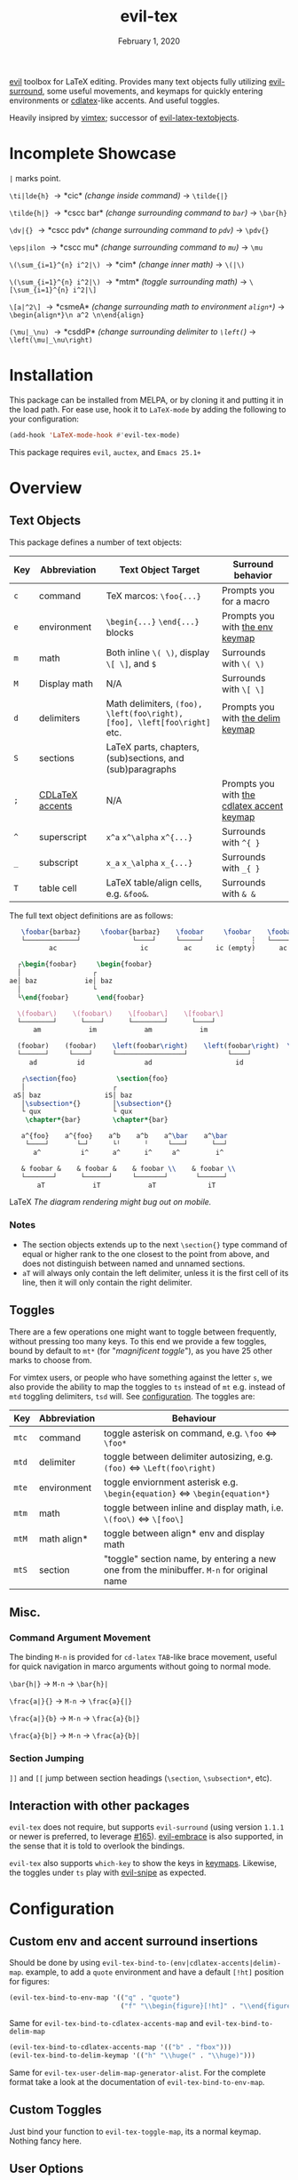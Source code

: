 #+TITLE:   evil-tex
#+DATE:    February 1, 2020
#+STARTUP: inlineimages nofold

[[https://github.com/emacs-evil/evil][evil]] toolbox for LaTeX editing. Provides many text objects fully utilizing
[[https://github.com/emacs-evil/evil-surround][evil-surround]], some useful movements, and keymaps for quickly entering
environments or [[https://github.com/cdominik/cdlatex][cdlatex]]-like accents. And useful toggles.

Heavily insipred by [[https://github.com/lervag/vimtex][vimtex]]; successor of [[https://github.com/hpdeifel/evil-latex-textobjects][evil-latex-textobjects]].

* Table of Contents :TOC_3:noexport:
- [[#incomplete-showcase][Incomplete Showcase]]
- [[#installation][Installation]]
- [[#overview][Overview]]
  - [[#text-objects][Text Objects]]
    - [[#notes][Notes]]
  - [[#toggles][Toggles]]
  - [[#misc][Misc.]]
    - [[#command-argument-movement][Command Argument Movement]]
    - [[#section-jumping][Section Jumping]]
  - [[#interaction-with-other-packages][Interaction with other packages]]
- [[#configuration][Configuration]]
  - [[#custom-env-and-accent-surround-insertions][Custom env and accent surround insertions]]
  - [[#custom-toggles][Custom Toggles]]
  - [[#user-options][User Options]]
- [[#acknowledgements][Acknowledgements]]
- [[#appendix][Appendix]]
  - [[#keymaps][Keymaps]]
    - [[#environment-keymap][Environment keymap]]
    - [[#cdlatex-accent-keymap][cdlatex accent keymap]]
    - [[#delimiter-keymap][Delimiter keymap]]

* Incomplete Showcase
=|= marks point.

=\ti|lde{h}= \to *cic* /(change inside command)/ \to =\tilde{|}=

=\tilde{h|}= \to *cscc bar* /(change surrounding command to =bar=)/ \to =\bar{h}=

=\dv|{}= \to *cscc pdv* /(change surrounding command to =pdv=)/ \to =\pdv{}=

=\eps|ilon= \to *cscc mu* /(change surrounding command to =mu=)/ \to =\mu=

=\(\sum_{i=1}^{n} i^2|\)= \to *cim* /(change inner math)/ \to =\(|\)=

=\(\sum_{i=1}^{n} i^2|\)= \to *mtm* /(toggle surrounding math)/ \to =\[\sum_{i=1}^{n} i^2|\]=

=\[a|^2\]= \to *csmeA* /(change surrounding math to environment =align*=)/ \to
=\begin{align*}\n a^2 \n\end{align}=

=(\mu|_\nu)= \to *csddP* /(change surrounding delimiter to =\left(=)/ \to =\left(\mu|_\nu\right)=
* Installation
This package can be installed from MELPA, or by cloning it and putting it in the load path.
For ease use, hook it to =LaTeX-mode= by adding the following to your configuration:
#+BEGIN_SRC emacs-lisp
(add-hook 'LaTeX-mode-hook #'evil-tex-mode)
#+END_SRC



This package requires =evil=, =auctex=, and =Emacs 25.1+=
* Overview
** Text Objects
This package defines a number of text objects:
| Key | Abbreviation    | Text Object Target                                                       | Surround behavior                          |
|-----+-----------------+--------------------------------------------------------------------------+--------------------------------------------|
| ~c~ | command         | TeX marcos: ~\foo{...}~                                                  | Prompts you for a macro                    |
| ~e~ | environment     | ~\begin{...}~ ~\end{...}~ blocks                                         | Prompts you with [[#environment-keymap][the env keymap]]            |
| ~m~ | math            | Both inline ~\( \)~, display ~\[ \]~, and  ~$~                           | Surrounds with ~\( \)~                     |
| ~M~ | Display math    | N/A                                                                      | Surrounds with ~\[ \]~                     |
| ~d~ | delimiters      | Math delimiters, ~(foo), \left(foo\right), [foo], \left[foo\right]~ etc. | Prompts you with [[#delimiter-keymap][the delim keymap]]          |
| ~S~ | sections        | LaTeX parts, chapters, (sub)sections, and (sub)paragraphs                |                                            |
| ~;~ | [[#cdlatex-accent-keymap][CDLaTeX accents]] | N/A                                                                      | Prompts you with [[#cdlatex-accent-keymap][the cdlatex accent keymap]] |
| ~^~ | superscript     | ~x^a~ ~x^\alpha~ ~x^{...}~                                               | Surrounds with ~^{ }~                      |
| ~_~ | subscript       | ~x_a~ ~x_\alpha~ ~x_{...}~                                               | Surrounds with ~_{ }~                      |
| ~T~ | table cell      | LaTeX table/align cells, e.g. ~&foo&~.                                   | Surrounds with ~& &~                       |

The full text object definitions are as follows:

#+BEGIN_SRC LaTeX
    \foobar{barbaz}     \foobar{barbaz}    \foobar     \foobar    \foobar{}     \foobar{}
    └─────────────┘             └────┘     └─────┘            ┆   └───────┘             ┆
           ac                     ic         ac      ic (empty)      ac            ic (empty)

   ┌\begin{foobar}     \begin{foobar}
   │                  ┌
 ae│ baz            ie│ baz
   │                  └
   └\end{foobar}       \end{foobar}

   \(foobar\)    \(foobar\)    \[foobar\]    \[foobar\]
   └────────┘      └────┘      └────────┘      └────┘
       am            im            am            im

   (foobar)    (foobar)    \left(foobar\right)    \left(foobar\right)  \Bigl(foobar\Bigr)    \Bigl(foobar\Bigr)
   └──────┘     └────┘     └─────────────────┘          └────┘         └────────────────┘          └────┘
      ad          id               ad                     id                   ad                    id

    ┌\section{foo}          \section{foo}
    │                      ┌
  aS│ baz                iS│ baz
    │\subsection*{}        │\subsection*{}
    └ qux                  └ qux
     \chapter*{bar}        \chapter*{bar}

    a^{foo}    a^{foo}    a^b    a^b    a^\bar    a^\bar
     └────┘       └─┘      └╵      ╵     └───┘      └──┘ 
       a^          i^      a^      i^     a^         i^
       
    & foobar &    & foobar &    & foobar \\    & foobar \\    
    └───────┘      └──────┘     └───────┘       └──────┘
        aT            iT            aT             iT
#+END_SRC LaTeX
/The diagram rendering might bug out on mobile./

*** Notes
- The section objects extends up to the next ~\section{}~ type command of equal
  or higher rank to the one closest to the point from above, and does not
  distinguish between named and unnamed sections.
- =aT= will always only contain the left delimiter, unless it is the first
  cell of its line, then it will only contain the right delimiter.
** Toggles
There are a few operations one might want to toggle between frequently, without
pressing too many keys. To this end we provide a few toggles, bound by default
to =mt*= (for "/magnificent toggle/"), as you have 25 other marks to choose
from.

For vimtex users, or people who have something against the letter =s=, we also
provide the ability to map the toggles to =ts= instead of =mt= e.g. instead of
=mtd= toggling delimiters, =tsd= will. See [[#configuration][configuration]]. The toggles are:

| Key | Abbreviation | Behaviour                                                                               |
|-----+--------------+-----------------------------------------------------------------------------------------|
| ~mtc~ | command      | toggle asterisk on command, e.g. ~\foo~ \Leftrightarrow ~\foo*~                                           |
| ~mtd~ | delimiter    | toggle between delimiter autosizing, e.g.  ~(foo)~ \Leftrightarrow ~\Left(foo\right)~                     |
| ~mte~ | environment  | toggle enviornment asterisk e.g. ~\begin{equation}~ \Leftrightarrow ~\begin{equation*}~                   |
| ~mtm~ | math         | toggle between inline and display math, i.e. ~\(foo\)~ \Leftrightarrow ~\[foo\]~                          |
| ~mtM~ | math align*  | toggle between align* env and display math                                              |
| ~mtS~ | section      | "toggle" section name, by entering a new one from the minibuffer. =M-n= for original name |

** Misc.
*** Command Argument Movement
The binding =M-n= is provided for =cd-latex= =TAB=-like brace movement, useful
for quick navigation in marco arguments without going to normal mode.

~\bar{h|}~     \to =M-n= \to ~\bar{h}|~

~\frac{a|}{}~  \to =M-n= \to ~\frac{a}{|}~

~\frac{a|}{b}~ \to =M-n= \to ~\frac{a}{b|}~

~\frac{a}{b|}~ \to =M-n= \to ~\frac{a}{b}|~
*** Section Jumping
=]​]= and =[​[= jump between section headings (=\section=, =\subsection*=, etc).
** Interaction with other packages
=evil-tex= does not require, but supports =evil-surround= (using version =1.1.1=
or newer is preferred, to leverage [[https://github.com/emacs-evil/evil-surround/pull165][#165]]). [[https://github.com/cute-jumper/evil-embrace.el][evil-embrace]] is also supported, in the
sense that it is told to overlook the bindings.

=evil-tex= also supports =which-key= to show the keys in [[#keymaps][keymaps]]. Likewise, the
toggles under =ts= play with [[https://github.com/hlissner/evil-snipe][evil-snipe]] as expected.
* Configuration
** Custom env and accent surround insertions
Should be done by using ~evil-tex-bind-to-(env|cdlatex-accents|delim)-map~.
example, to add a ~quote~ environment and have a default ~[!ht]~ position for
figures:
#+BEGIN_SRC emacs-lisp
(evil-tex-bind-to-env-map '(("q" . "quote")
                            ("f" "\\begin{figure}[!ht]" . "\\end{figure}")))
#+END_SRC
Same for ~evil-tex-bind-to-cdlatex-accents-map~ and ~evil-tex-bind-to-delim-map~
#+BEGIN_SRC emacs-lisp
(evil-tex-bind-to-cdlatex-accents-map '(("b" . "fbox")))
(evil-tex-bind-to-delim-keymap '(("h" "\\huge(" . "\\huge)")))
#+END_SRC
Same for ~evil-tex-user-delim-map-generator-alist~. For the complete format take
a look at the documentation of ~evil-tex-bind-to-env-map~.
** Custom Toggles
Just bind your function to ~evil-tex-toggle-map~, its a normal keymap. Nothing
fancy here.
** User Options
 - By default, the newline proceeding ~\begin{...}~ and preceding ~\end{...}~ is
   selected as part of the delimiter. This way, when doing =cie= you're placed on
   a separate line, and surrounding with envs would force separate lines for
   ~\begin~, inner text, and ~\end~. To disable this newline behaviour, set
   ~evil-tex-select-newlines-with-envs~ to ~nil~.
- Similarly, empty environments are inserted (using surround) with newlines by
  default. This way, when doing =ysiwee=, the environment is inserted above and
  below the word. To disable this and have it surround the text object in the
  same line, set ~evil-tex-select-newlines-in-envs~ to ~nil~. Note that this
  will not insert newlines environment name changes such as =cseea= even if they
  were already there.
- The toggle bindings are set by default to =mt=. To turn this off and regain the
  invaluable =t= mark, set ~evil-tex-toggle-override-m~ to ~nil~.
- In order to use =ts= for toggle bindings, set ~evil-tex-toggle-override-t~ to
  ~t~. This will overide the standard =t= motion, and will rob you of the
  ability to move to one character before =s= (although you can always do =fsh=).

* Acknowledgements

We would like to thank [[https://github.com/lervag][@lervag]] for writing the excellent [[https://github.com/lervag/vimtex][vimtex]] vim plugin,
which was the main thing we missed about vim. We would also like to thank
[[https://github.com/hpdeifel/][@hpdeifel]] for writing [[https://github.com/hpdeifel/evil-latex-textobjects][evil-latex-textobjects]], which laid the groundwork for this
package and helped us get started with elisp. Lastly, we would like to thank
[[https://github.com/hlissner/][@hlissner]] helping us with a particulary tricky bit of elisp, and also writing
[[https://github.com/hlissner/doom-emacs][Doom Emacs]] without which this plugin would probably not exist.

* Appendix
** Keymaps
*** Environment keymap
Giving a prefix argument would prompt for options.
| Key  | Environment | Category                  |
|------+-------------+---------------------------|
| ~x~  | prompt user | -                         |
|------+-------------+---------------------------|
| ~e~  | equation    | Built In                  |
| ~E~  | equation*   |                           |
| ~f~  | figure      |                           |
| ~i~  | itemize     |                           |
| ~I~  | enumerate   |                           |
| ~y~  | array       |                           |
| ~b~  | frame       | Beamer                    |
| ~a~  | align       | AmsMath                   |
| ~A~  | align*      |                           |
| ~n~  | alignat     |                           |
| ~N~  | alignat*    |                           |
| ~r~  | eqnarray    |                           |
| ~l~  | flalign     |                           |
| ~L~  | flalign*    |                           |
| ~g~  | gather      |                           |
| ~G~  | gather*     |                           |
| ~m~  | multline    |                           |
| ~M~  | multline*   |                           |
| ~c~  | cases       |                           |
| ~ta~ | axiom       | Common Theorems, prefix t |
| ~tc~ | corollary   |                           |
| ~tC~ | claim       |                           |
| ~td~ | definition  |                           |
| ~te~ | examples    |                           |
| ~ts~ | exercise    |                           |
| ~tl~ | lemma       |                           |
| ~tp~ | proof       |                           |
| ~tq~ | question    |                           |
| ~tr~ | remark      |                           |
| ~tt~ | theorem     |                           |
*** cdlatex accent keymap
See [[https://github.com/cdominik/cdlatex/blob/a5cb624ef/cdlatex.el#L141][cdlatex]]. "style?" implies that the braces come before the macro, e.g
={\displaystyle ...}=
| Key | Accent Macro      | Style? |
|-----+-------------------+--------|
| ~.~ | dot               |        |
| ~:~ | ddot              |        |
| ~~~ | tilde             |        |
| ~N~ | widetilde         |        |
| ~^~ | hat               |        |
| ~H~ | widehat           |        |
| ~-~ | bar               |        |
| ~T~ | overline          |        |
| ~_~ | underline         |        |
| ~{~ | overbrace         |        |
| ~}~ | underbrace        |        |
| ~>~ | vec               |        |
| ~/~ | grave             |        |
| ~\~ | acute             |        |
| ~v~ | check             |        |
| ~u~ | breve             |        |
| ~m~ | mbox              |        |
| ~c~ | mathcal           |        |
| ~r~ | mathrm/textrm     |        |
| ~i~ | mathit/textit     |        |
| ~l~ | NONE!!/textsl     |        |
| ~b~ | mathbf/textbf     |        |
| ~e~ | mathem/emph       |        |
| ~y~ | mathtt/texttt     |        |
| ~f~ | mathsf/textsf     |        |
| ~0~ | textstyle         |        |
| ~1~ | displaystyle      | yes    |
| ~2~ | scriptstyle       | yes    |
| ~3~ | scriptscriptstyle | yes    |
*** Delimiter keymap
| key | delimiter                        |
|-----+----------------------------------|
| ~b~ | ~[foo]~                          |
| ~B~ | ~\left[foo\right]~               |
| ~c~ | ~\{foo\}~                        |
| ~C~ | ~\left\{foo\right\}~             |
| ~r~ | ~\langle foo\rangle~             |
| ~R~ | ~\left\langle foo \right\langle~ |
| ~p~ | ~(foo)~                          |
| ~P~ | ~\left(foo\right)~               |
